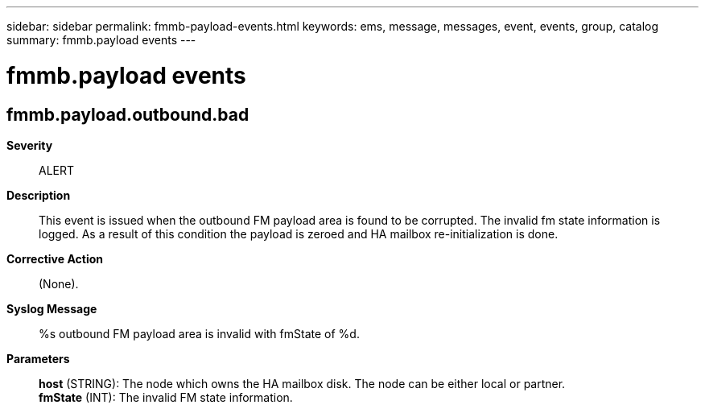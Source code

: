 ---
sidebar: sidebar
permalink: fmmb-payload-events.html
keywords: ems, message, messages, event, events, group, catalog
summary: fmmb.payload events
---

= fmmb.payload events
:toclevels: 1
:hardbreaks:
:nofooter:
:icons: font
:linkattrs:
:imagesdir: ./media/

== fmmb.payload.outbound.bad
*Severity*::
ALERT
*Description*::
This event is issued when the outbound FM payload area is found to be corrupted. The invalid fm state information is logged. As a result of this condition the payload is zeroed and HA mailbox re-initialization is done.
*Corrective Action*::
(None).
*Syslog Message*::
%s outbound FM payload area is invalid with fmState of %d.
*Parameters*::
*host* (STRING): The node which owns the HA mailbox disk. The node can be either local or partner.
*fmState* (INT): The invalid FM state information.

